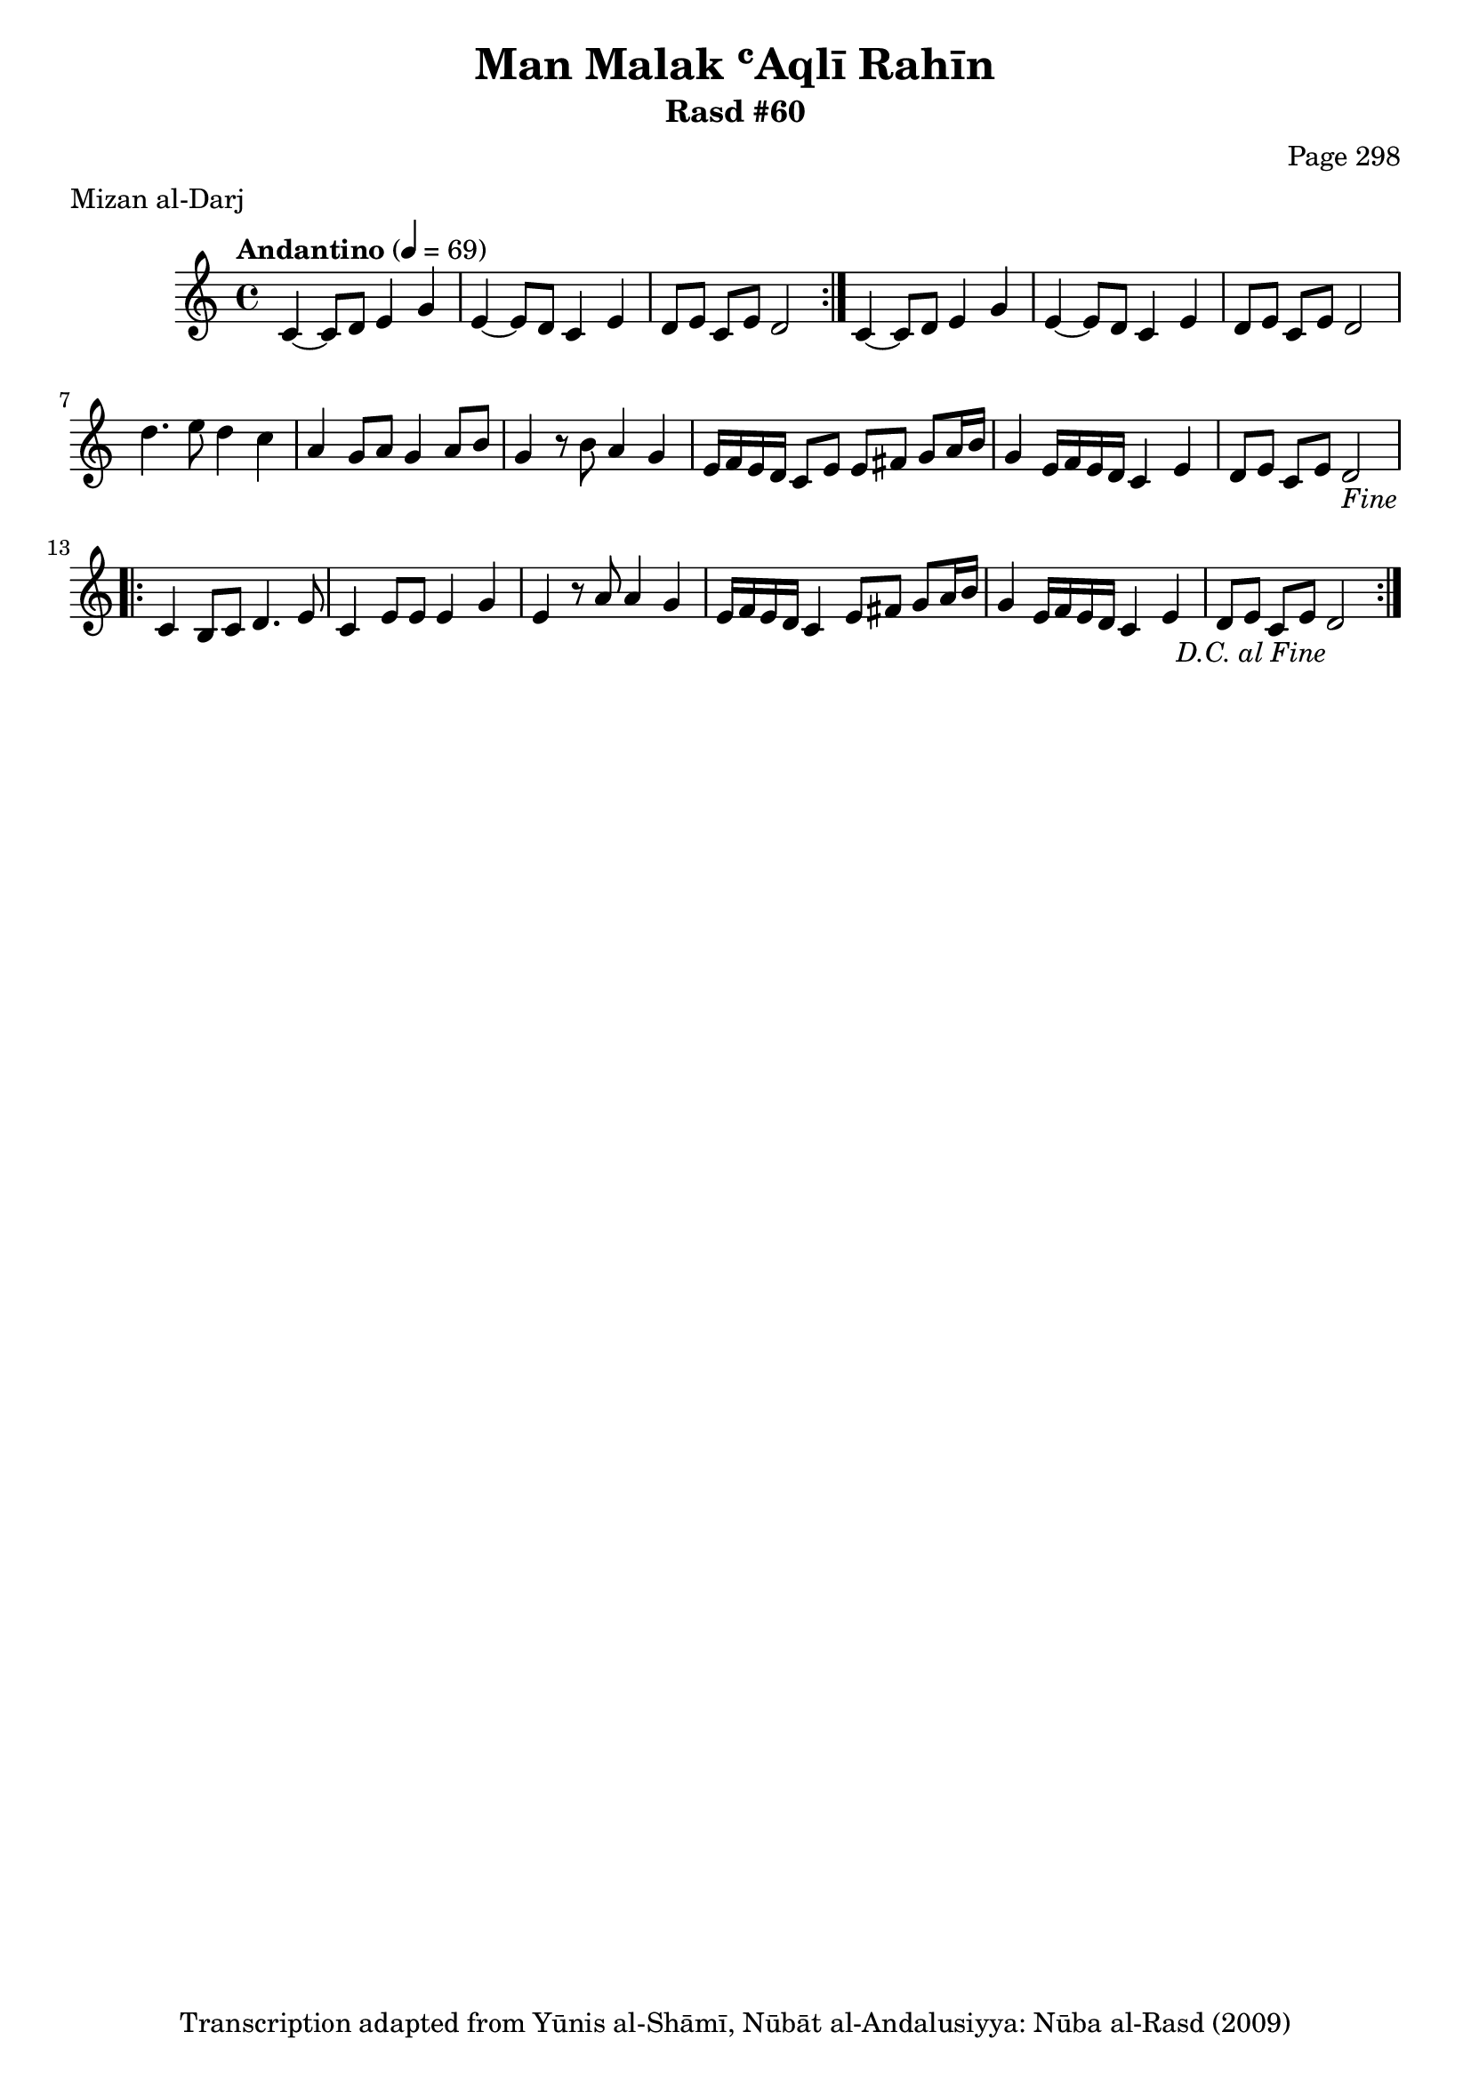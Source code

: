 \version "2.18.2"

\header {
	title = "Man Malak ʿAqlī Rahīn"
	subtitle = "Rasd #60"
	composer = "Page 298"
	meter = "Mizan al-Darj"
	copyright = "Transcription adapted from Yūnis al-Shāmī, Nūbāt al-Andalusiyya: Nūba al-Rasd (2009)"
	tagline = ""
}

% VARIABLES

db = \bar "!"
dc = \markup { \right-align { \italic { "D.C. al Fine" } } }
ds = \markup { \right-align { \italic { "D.S. al Fine" } } }
dsalcoda = \markup { \right-align { \italic { "D.S. al Coda" } } }
dcalcoda = \markup { \right-align { \italic { "D.C. al Coda" } } }
fine = \markup { \italic { "Fine" } }
incomplete = \markup { \right-align "Incomplete: missing pages in scan. Following number is likely also missing" }
continue = \markup { \center-align "Continue..." }
segno = \markup { \musicglyph #"scripts.segno" }
coda = \markup { \musicglyph #"scripts.coda" }
error = \markup { { "Wrong number of beats in score" } }
repeaterror = \markup { { "Score appears to be missing repeat" } }
accidentalerror = \markup { { "Unclear accidentals" } }

% TRANSCRIPTION

\score {

	\relative d' {
		\clef "treble"
		\key c \major
		\time 4/4
			\set Timing.beamExceptions = #'()
			\set Timing.baseMoment = #(ly:make-moment 1/4)
			\set Timing.beatStructure = #'(1 1 1 1)
		\tempo "Andantino" 4 = 69

		\repeat volta 2 {
			c4~ c8 d e4 g |
			e~ e8 d c4 e |
			d8 e c e d2 |
		}

		c4~ c8 d e4 g |
		e~ e8 d c4 e |
		d8 e c e d2 |

		d'4. e8 d4 c |
		a4 g8 a g4 a8 b |
		g4 r8 b a4 g |
		e16 f e d c8 e e fis g a16 b |
		g4 e16 f e d c4 e |
		d8 e c e d2-\fine |

		\repeat volta 2 {
			c4 b8 c d4. e8 |
			c4 e8 e e4 g |
			e4 r8 a a4 g |
			e16 f e d c4 e8 fis g a16 b |
			g4 e16 f e d c4 e |
			d8 e c e d2-\dc
		}

	}

	\layout {}
	\midi {}
}
